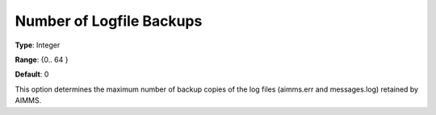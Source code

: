 

.. _Options_ProgressErrorsWarnings-:


Number of Logfile Backups
=========================



**Type**:	Integer	

**Range**:	{0.. 64 }	

**Default**:	0	



This option determines the maximum number of backup copies of the log files (aimms.err and messages.log) retained by AIMMS.



